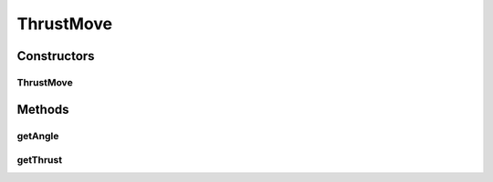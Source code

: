ThrustMove
==========

.. java:package:: hlt
   :noindex:

.. java:type:: public class ThrustMove extends Move

Constructors
------------
ThrustMove
^^^^^^^^^^

.. java:constructor:: public ThrustMove(Ship ship, int angleDeg, int thrust)
   :outertype: ThrustMove

Methods
-------
getAngle
^^^^^^^^

.. java:method:: public int getAngle()
   :outertype: ThrustMove

getThrust
^^^^^^^^^

.. java:method:: public int getThrust()
   :outertype: ThrustMove

